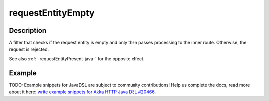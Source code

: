 .. _-requestEntityEmpty-java-:

requestEntityEmpty
==================

Description
-----------
A filter that checks if the request entity is empty and only then passes processing to the inner route.
Otherwise, the request is rejected.


See also :ref:`-requestEntityPresent-java-` for the opposite effect.


Example
-------
TODO: Example snippets for JavaDSL are subject to community contributions! Help us complete the docs, read more about it here: `write example snippets for Akka HTTP Java DSL #20466 <https://github.com/akka/akka/issues/20466>`_.
